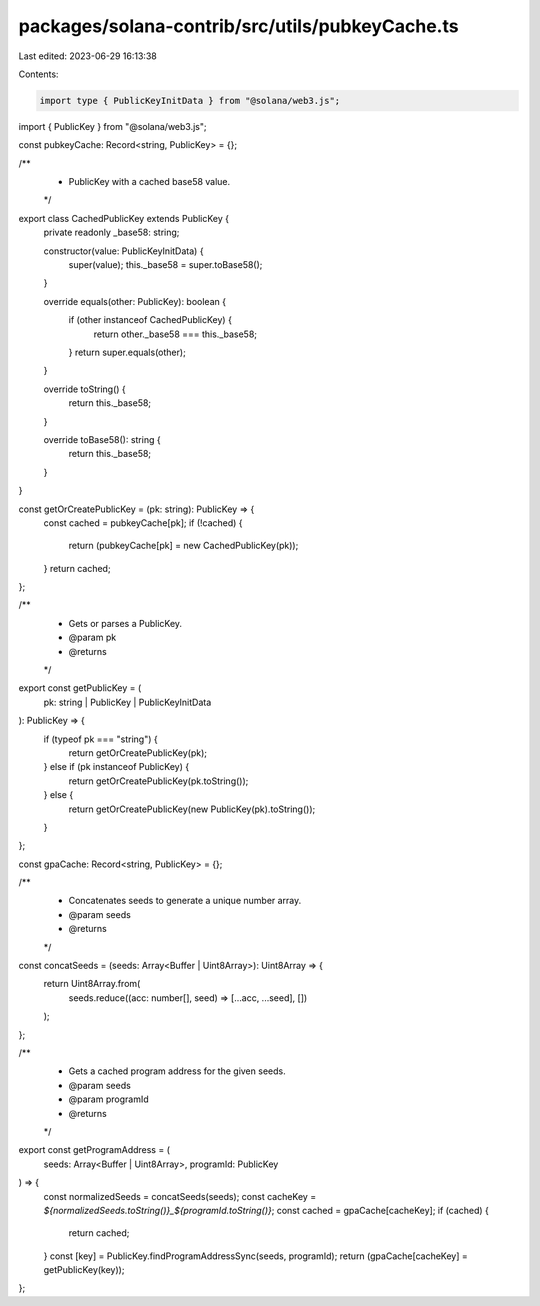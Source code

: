 packages/solana-contrib/src/utils/pubkeyCache.ts
================================================

Last edited: 2023-06-29 16:13:38

Contents:

.. code-block:: ts

    import type { PublicKeyInitData } from "@solana/web3.js";
import { PublicKey } from "@solana/web3.js";

const pubkeyCache: Record<string, PublicKey> = {};

/**
 * PublicKey with a cached base58 value.
 */
export class CachedPublicKey extends PublicKey {
  private readonly _base58: string;

  constructor(value: PublicKeyInitData) {
    super(value);
    this._base58 = super.toBase58();
  }

  override equals(other: PublicKey): boolean {
    if (other instanceof CachedPublicKey) {
      return other._base58 === this._base58;
    }
    return super.equals(other);
  }

  override toString() {
    return this._base58;
  }

  override toBase58(): string {
    return this._base58;
  }
}

const getOrCreatePublicKey = (pk: string): PublicKey => {
  const cached = pubkeyCache[pk];
  if (!cached) {
    return (pubkeyCache[pk] = new CachedPublicKey(pk));
  }
  return cached;
};

/**
 * Gets or parses a PublicKey.
 * @param pk
 * @returns
 */
export const getPublicKey = (
  pk: string | PublicKey | PublicKeyInitData
): PublicKey => {
  if (typeof pk === "string") {
    return getOrCreatePublicKey(pk);
  } else if (pk instanceof PublicKey) {
    return getOrCreatePublicKey(pk.toString());
  } else {
    return getOrCreatePublicKey(new PublicKey(pk).toString());
  }
};

const gpaCache: Record<string, PublicKey> = {};

/**
 * Concatenates seeds to generate a unique number array.
 * @param seeds
 * @returns
 */
const concatSeeds = (seeds: Array<Buffer | Uint8Array>): Uint8Array => {
  return Uint8Array.from(
    seeds.reduce((acc: number[], seed) => [...acc, ...seed], [])
  );
};

/**
 * Gets a cached program address for the given seeds.
 * @param seeds
 * @param programId
 * @returns
 */
export const getProgramAddress = (
  seeds: Array<Buffer | Uint8Array>,
  programId: PublicKey
) => {
  const normalizedSeeds = concatSeeds(seeds);
  const cacheKey = `${normalizedSeeds.toString()}_${programId.toString()}`;
  const cached = gpaCache[cacheKey];
  if (cached) {
    return cached;
  }
  const [key] = PublicKey.findProgramAddressSync(seeds, programId);
  return (gpaCache[cacheKey] = getPublicKey(key));
};


